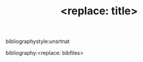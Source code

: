 #+TEMPLATE: NSF Proposal - project description
#+key: nsf-proposal-description
#+group: manuscript
#+contributor: John Kitchin <jkitchin@andrew.cmu.edu>
#+default-filename: project-description.org

#+latex_class: cmu-article
#+Latex_class_options: [12pt]
#+OPTIONS: toc:nil ^:{}
#+LATEX_HEADER: \usepackage[font={small}]{caption}

#+LATEX_HEADER: \usepackage{wrapfig}
#+LATEX_HEADER: \usepackage{float}
#+LATEX_HEADER: \newfloat{scheme}{thp}{lop}
#+LATEX_HEADER: \floatname{scheme}{Scheme}
#+LATEX_HEADER: \usepackage{setspace}
#+latex_header_extra: \usepackage{bibentry}

\setstretch{1.21}

#+TITLE: <replace: title>




\newpage
bibliographystyle:unsrtnat
 # ibliography:longtitles.bib,../../../../bibliography/alloys/new-alloys-2.bib,../../../../bibliography/references.bib
bibliography:<replace: bibfiles>

* build					:noexport:

#+BEGIN_SRC latex :tangle references-cited.tex
\documentclass[12 pt]{article}
\usepackage[top=1in, bottom=1.in, left=1in, right=1in]{geometry}
\usepackage[version=3]{mhchem}
\begin{document}
\input{project-description.bbl}
\end{document}
#+END_SRC

#+BEGIN_SRC emacs-lisp
(org-babel-tangle)
(shell-command "pdflatex -shell-escape references-cited")
(shell-command "pdflatex -shell-escape references-cited")
#+END_SRC

#+RESULTS:
